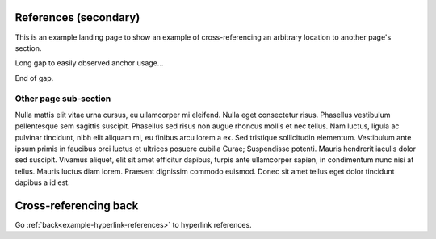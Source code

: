 References (secondary)
======================

This is an example landing page to show an example of cross-referencing an
arbitrary location to another page's section.

Long gap to easily observed anchor usage...

.. raw:: confluence_storage

    <div style="height: 1000px">&nbsp;</div>

End of gap.

.. _example-references-otherpage-label:

Other page sub-section
----------------------

Nulla mattis elit vitae urna cursus, eu ullamcorper mi eleifend. Nulla eget
consectetur risus. Phasellus vestibulum pellentesque sem sagittis suscipit.
Phasellus sed risus non augue rhoncus mollis et nec tellus. Nam luctus, ligula
ac pulvinar tincidunt, nibh elit aliquam mi, eu finibus arcu lorem a ex. Sed
tristique sollicitudin elementum. Vestibulum ante ipsum primis in faucibus orci
luctus et ultrices posuere cubilia Curae; Suspendisse potenti. Mauris hendrerit
iaculis dolor sed suscipit. Vivamus aliquet, elit sit amet efficitur dapibus,
turpis ante ullamcorper sapien, in condimentum nunc nisi at tellus. Mauris
luctus diam lorem. Praesent dignissim commodo euismod. Donec sit amet tellus
eget dolor tincidunt dapibus a id est.

Cross-referencing back
======================

Go :ref:`back<example-hyperlink-references>` to hyperlink references.
